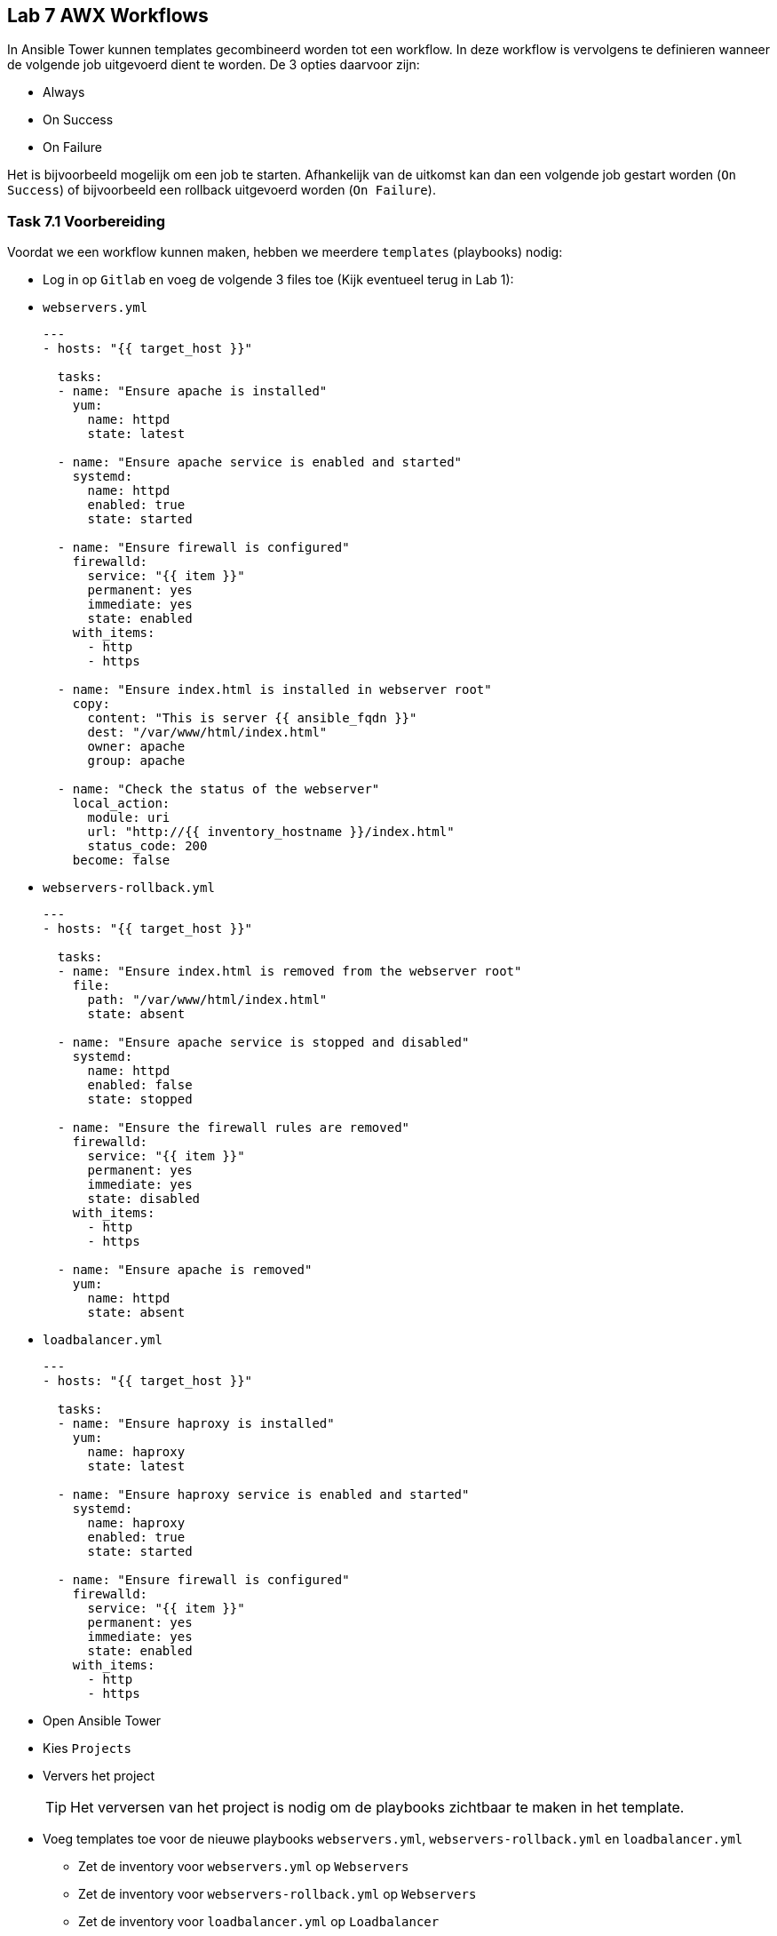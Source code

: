 ## Lab 7 AWX Workflows
In Ansible Tower kunnen templates gecombineerd worden tot een workflow. In deze workflow is vervolgens te definieren wanneer de volgende job uitgevoerd dient te worden. De 3 opties daarvoor zijn:

* Always
* On Success
* On Failure

Het is bijvoorbeeld mogelijk om een job te starten. Afhankelijk van de uitkomst kan dan een volgende job gestart worden (``On Success``) of bijvoorbeeld een rollback uitgevoerd worden (``On Failure``).


### Task 7.1 Voorbereiding

Voordat we een workflow kunnen maken, hebben we meerdere ``templates`` (playbooks) nodig:

* Log in op ``Gitlab`` en voeg de volgende 3 files toe (Kijk eventueel terug in Lab 1):
* ``webservers.yml``
+
[source,role=copypaste]
----
---
- hosts: "{{ target_host }}"

  tasks:
  - name: "Ensure apache is installed"
    yum:
      name: httpd 
      state: latest

  - name: "Ensure apache service is enabled and started"
    systemd:
      name: httpd
      enabled: true
      state: started

  - name: "Ensure firewall is configured"
    firewalld:
      service: "{{ item }}"
      permanent: yes
      immediate: yes
      state: enabled
    with_items:
      - http
      - https

  - name: "Ensure index.html is installed in webserver root"
    copy:
      content: "This is server {{ ansible_fqdn }}"
      dest: "/var/www/html/index.html"
      owner: apache
      group: apache

  - name: "Check the status of the webserver"
    local_action:
      module: uri
      url: "http://{{ inventory_hostname }}/index.html"
      status_code: 200   
    become: false
----
+
* ``webservers-rollback.yml``
+
[source,role=copypaste]
----
---
- hosts: "{{ target_host }}"

  tasks:
  - name: "Ensure index.html is removed from the webserver root"
    file:
      path: "/var/www/html/index.html"
      state: absent

  - name: "Ensure apache service is stopped and disabled"
    systemd:
      name: httpd
      enabled: false
      state: stopped

  - name: "Ensure the firewall rules are removed"
    firewalld:
      service: "{{ item }}"
      permanent: yes
      immediate: yes
      state: disabled
    with_items:
      - http
      - https

  - name: "Ensure apache is removed"
    yum:
      name: httpd
      state: absent
----
+
* ``loadbalancer.yml``
+
[source,role=copypaste]
----
---
- hosts: "{{ target_host }}"

  tasks:
  - name: "Ensure haproxy is installed"
    yum:
      name: haproxy
      state: latest

  - name: "Ensure haproxy service is enabled and started"
    systemd:
      name: haproxy
      enabled: true
      state: started

  - name: "Ensure firewall is configured"
    firewalld:
      service: "{{ item }}"
      permanent: yes
      immediate: yes
      state: enabled
    with_items:
      - http
      - https
----

* Open Ansible Tower
* Kies ``Projects``
* Ververs het project
+
TIP: Het verversen van het project is nodig om de playbooks zichtbaar te maken in het template.
+
* Voeg templates toe voor de nieuwe playbooks ``webservers.yml``, ``webservers-rollback.yml`` en ``loadbalancer.yml``
** Zet de inventory voor ``webservers.yml`` op ``Webservers``
** Zet de inventory voor ``webservers-rollback.yml`` op ``Webservers``
** Zet de inventory voor ``loadbalancer.yml`` op ``Loadbalancer``

CAUTION: Let er op dat je de ``machine`` credential toevoegt. Vergeet daarnaast niet om ``Enable privilege escalation`` aan te vinken.

### Task 7.2 Workflows aanmaken

* Klik ``Templates`` (linkerkant)
* Klik rechtsboven op het groene plus teken en kies Workflow Template <workflow_01.png>
* Geeft de workflow een ``name``, bijvoorbeeld ``Workflow``
* Klik op ``Save``.
* Na het opslaan opent de ``Workflow Visualizer``. Zoniet, open dan de workflow en klik rechtsboven op de knop ``Workflow Visualizer``
* Klik op ``Start`` om de eerste node toe te voegen
* Selecteer ``Webservers``. Laat de ``RUN`` op ``Always`` staan
+ 
TIP: De ``RUN`` van de eerste node is altijd ``Always``
+
* Zweef over de node ``Webservers`` en klik op de groene ``plus`` om een nieuwe node toe te voeggen
* Selecteer ``Loadbalancer`` en zet de ``RUN`` op ``On Success``
+
TIP: Als de installatie van de webservers niet lukt, heeft het ook geen zin om een loadbalancer te installeren. Met ``On Success`` wordt de ``loadbalancer`` pas geïnstalleerd als de installatie van de ``webservers`` succesvol was.
+
TIP: De lijn tussen ``Webservers`` en ``Loadbalancer`` kleurt groen, om de ``On Success`` aan te geven. Blauw is ``Always`` en Rood is ``On Failure``.
+
* Klik ``Save`` in de ``Workflow Visualizer`` (rechtsonder).
* Vergeet niet op ``Save`` te klikken in de ``Workflow``

### Task 7.3 Workflow uitvoeren

* Start de ``Workflow``. Dit werkt hetzelfde als het starten van een ``Template``
* In de details van de ``Workflow`` job zul je zien dat de beide taken 1-voor-1 uitgevoerd worden.  
+

### Task 7.4 Workflow met rollback

* Voer eerst de ``template`` ``Webservers Rollback`` uit, zodat de webserver gedeïnstalleerd wordt.
* Bewerk de workflow ``Workflow``
* Voeg achter ``Webservers`` een nieuwe node toe.
+
NOTE: Let er op dat de node onder de loadbalancer staat
+
* Selecteer ``Webservers Rollback`` en zet de ``RUN`` op ``On Failure``
* Pas het playbook ``webservers.yml`` aan (op Gitlab). 
** Bewerk de laatste task ``Check status of webserver`` 
** Pas in de URL de ``index.html`` aan naar ``error.html``
+
TIP: Door de index.html aan te passen naar ``error.html`` zal deze taak falen. De statuscode zal namelijk 404 (Page not found) worden, omdat ``error.html`` niet aanwezig is op de webserver.
+
* Klik op ``Save`` in de ``Workflow Visualizer`` en de ``Template``
* Voer de workflow uit.

Als alles goed is gegaan zal eerst de webserver geinstalleerd worden, maar zal de laatste test falen. Daarna wordt de webserver installatie terug gedraaid. De job ``Loadbalancers`` zal niet uitgevoerd worden. 

* Zet de URL weer terug naar ``index.html`` en voer de workflow opnieuw uit.

De workflow zal nu wel goed gaan en de loadbalancer installatie uitvoeren.



